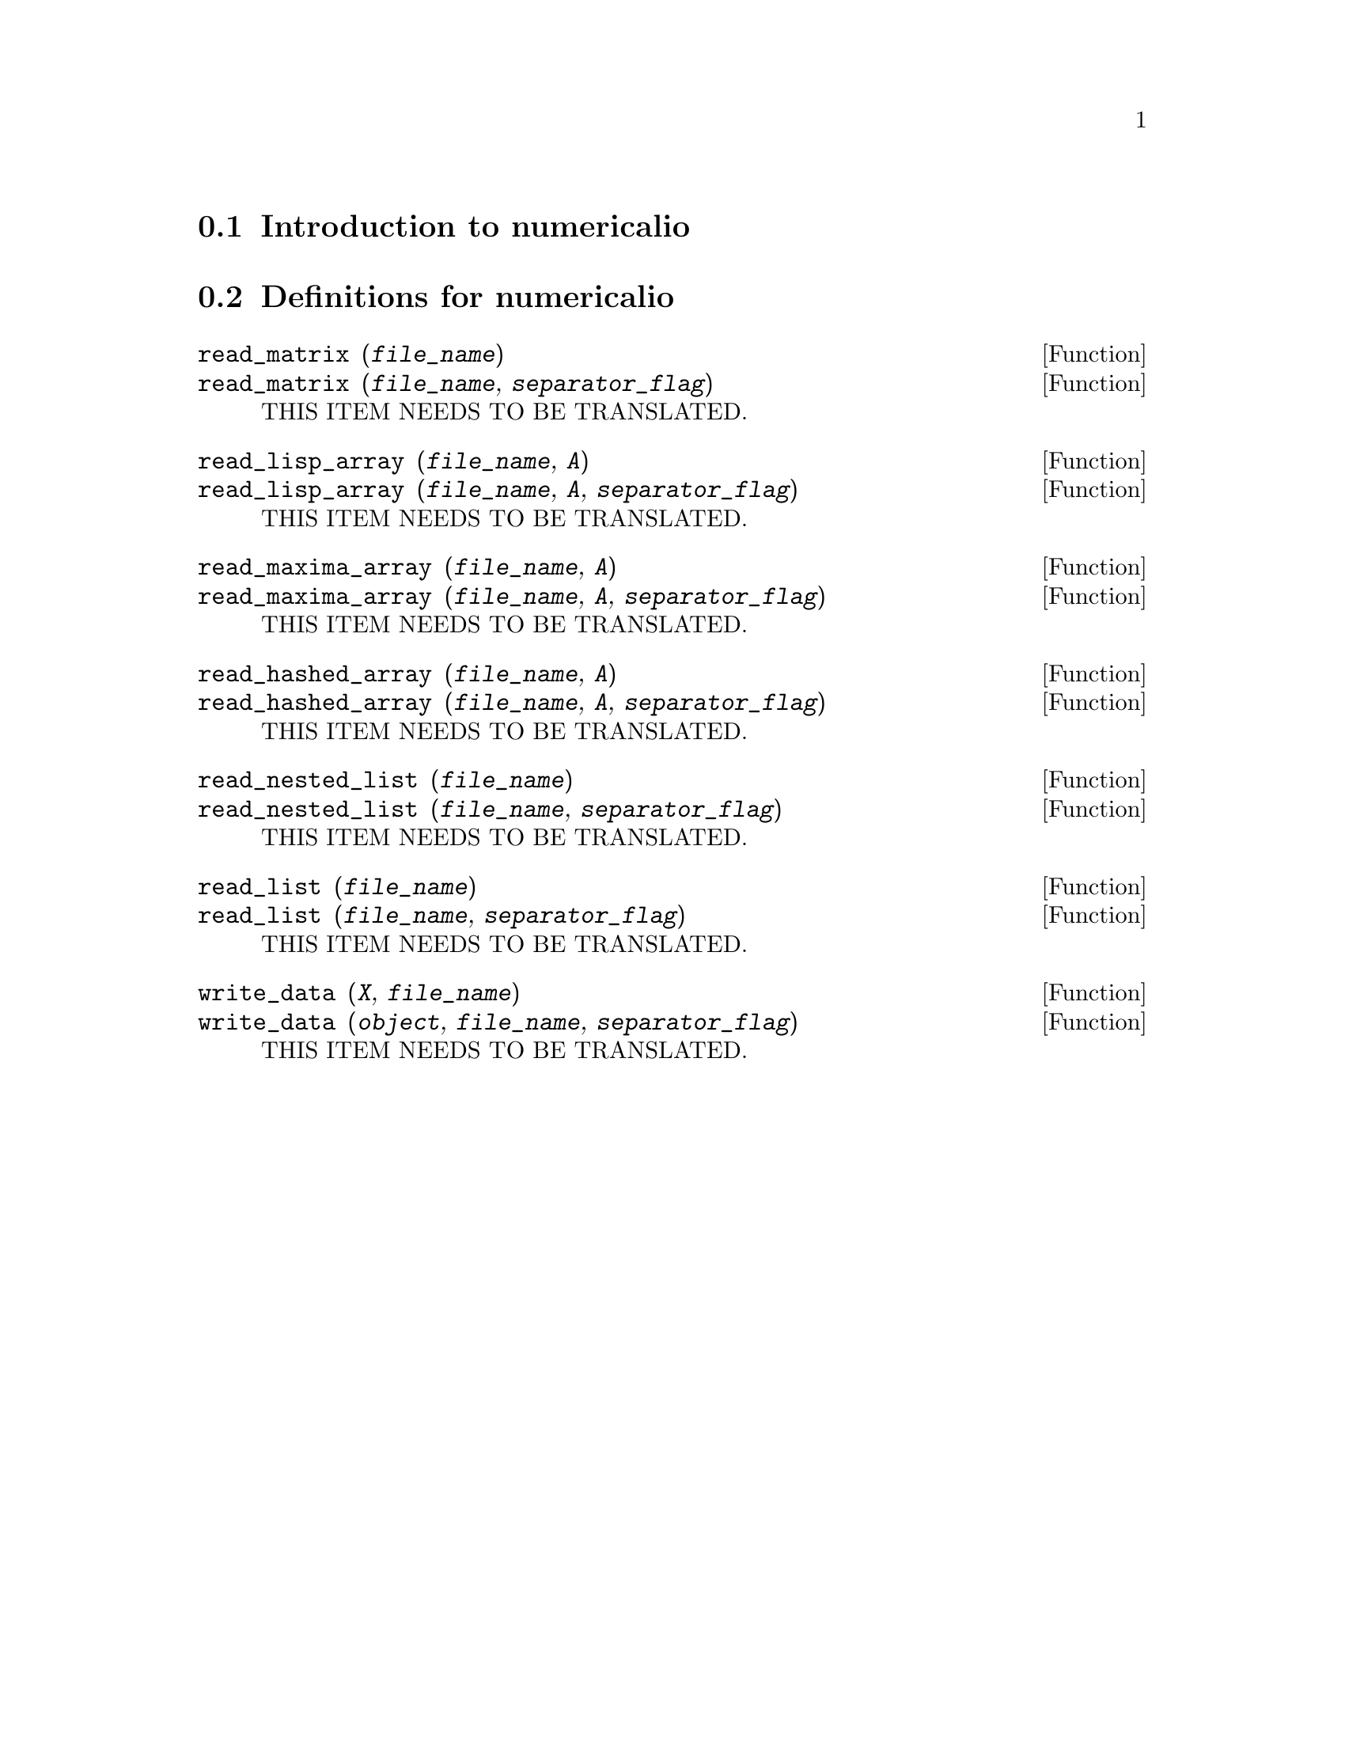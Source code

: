 @menu
* Introduction to numericalio::
* Definitions for numericalio::
@end menu

@node Introduction to numericalio, Definitions for numericalio, numericalio, numericalio
@section Introduction to numericalio

@node Definitions for numericalio,  , Introduction to numericalio, numericalio
@section Definitions for numericalio

@deffn {Function} read_matrix (@var{file_name})
@deffnx {Function} read_matrix (@var{file_name}, @var{separator_flag})
THIS ITEM NEEDS TO BE TRANSLATED.
@end deffn

@deffn {Function} read_lisp_array (@var{file_name}, @var{A})
@deffnx {Function} read_lisp_array (@var{file_name}, @var{A}, @var{separator_flag})
THIS ITEM NEEDS TO BE TRANSLATED.
@end deffn

@deffn {Function} read_maxima_array (@var{file_name}, @var{A})
@deffnx {Function} read_maxima_array (@var{file_name}, @var{A}, @var{separator_flag})
THIS ITEM NEEDS TO BE TRANSLATED.
@end deffn

@deffn {Function} read_hashed_array (@var{file_name}, @var{A})
@deffnx {Function} read_hashed_array (@var{file_name}, @var{A}, @var{separator_flag})
THIS ITEM NEEDS TO BE TRANSLATED.
@end deffn

@deffn {Function} read_nested_list (@var{file_name})
@deffnx {Function} read_nested_list (@var{file_name}, @var{separator_flag})
THIS ITEM NEEDS TO BE TRANSLATED.
@end deffn

@deffn {Function} read_list (@var{file_name})
@deffnx {Function} read_list (@var{file_name}, @var{separator_flag})
THIS ITEM NEEDS TO BE TRANSLATED.
@end deffn

@deffn {Function} write_data (@var{X}, @var{file_name})
@deffnx {Function} write_data (@var{object}, @var{file_name}, @var{separator_flag})
THIS ITEM NEEDS TO BE TRANSLATED.
@end deffn

